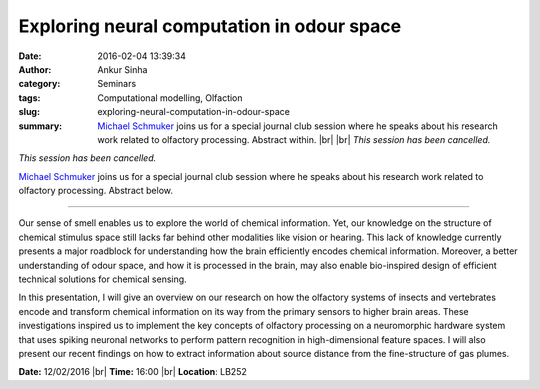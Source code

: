 Exploring neural computation in odour space
###########################################
:date: 2016-02-04 13:39:34
:author: Ankur Sinha
:category: Seminars
:tags: Computational modelling, Olfaction
:slug: exploring-neural-computation-in-odour-space
:summary: `Michael Schmuker <http://biomachinelearning.net/>`__ joins us for a special journal club session where he speaks about his research work related to olfactory processing. Abstract within. |br| |br| *This session has been cancelled.*

*This session has been cancelled.*

`Michael Schmuker <http://biomachinelearning.net/>`__ joins us for a special journal club session where he speaks about his research work related to olfactory processing. Abstract below.

---------------

Our sense of smell enables us to explore the world of chemical information. Yet, our knowledge on the structure of chemical stimulus space still lacks far behind other modalities like vision or hearing. This lack of knowledge currently presents a major roadblock for understanding how the brain efficiently encodes chemical information. Moreover, a better understanding of odour space, and how it is processed in the brain, may also enable bio-inspired design of efficient technical solutions for chemical sensing.

In this presentation, I will give an overview on our research on how the olfactory systems of insects and vertebrates encode and transform chemical information on its way from the primary sensors to higher brain areas. These investigations inspired us to implement the key concepts of olfactory processing on a neuromorphic hardware system that uses spiking neuronal networks to perform pattern recognition in high-dimensional feature spaces. I will also present our recent findings on how to extract information about source distance from the fine-structure of gas plumes.

**Date:** 12/02/2016 |br|
**Time:** 16:00 |br|
**Location**: LB252

.. |br| raw:: html

    <br />
